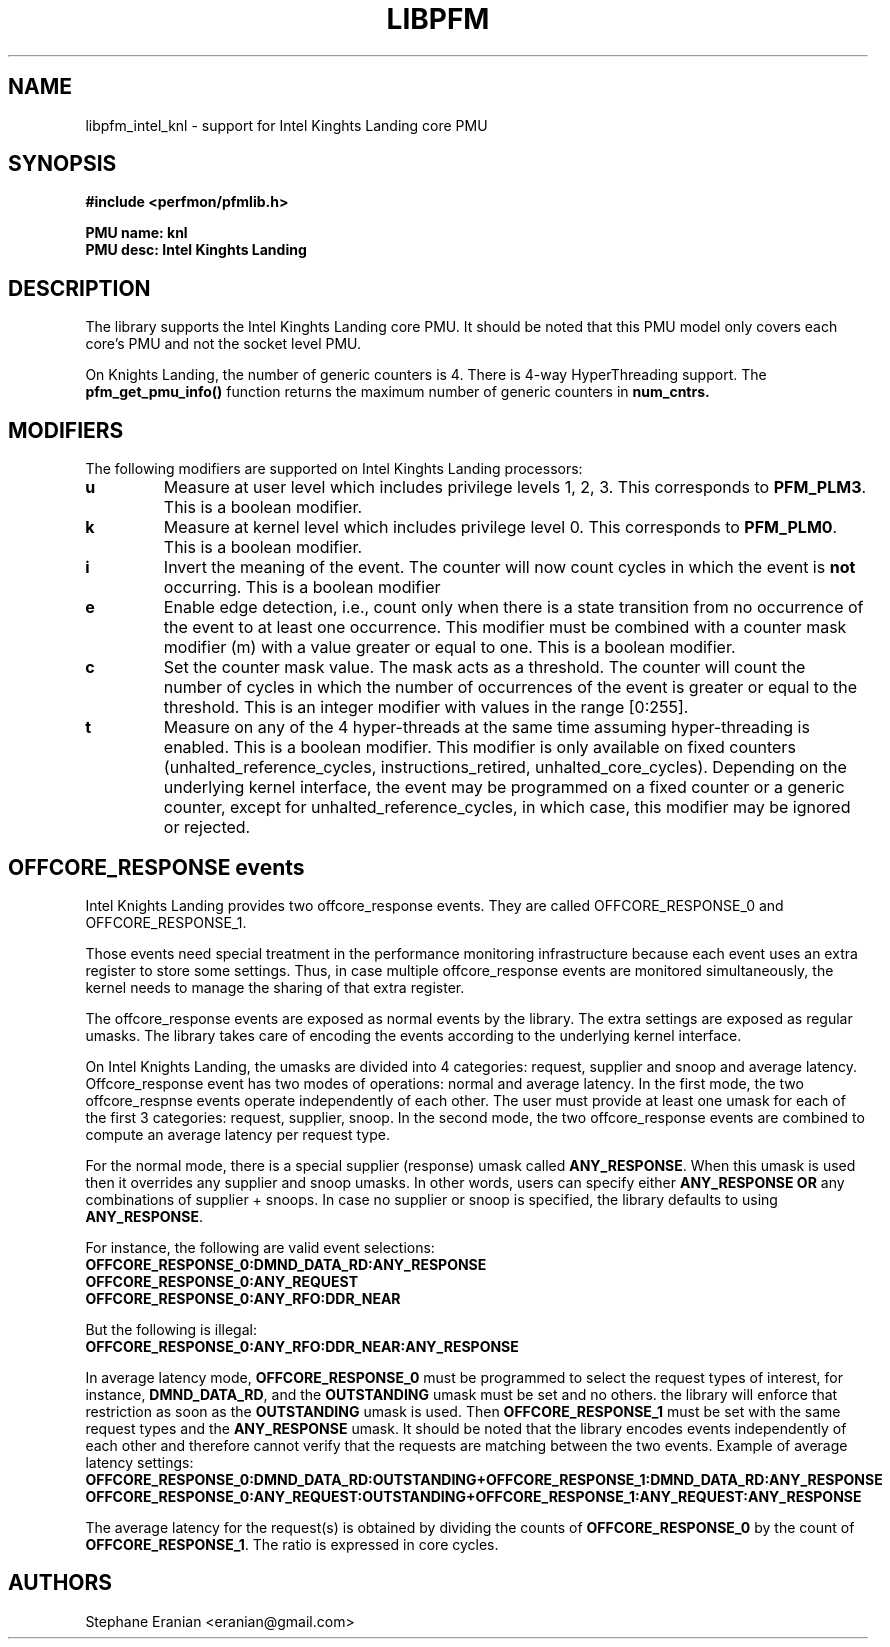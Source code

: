 .TH LIBPFM 3  "July, 2016" "" "Linux Programmer's Manual"
.SH NAME
libpfm_intel_knl - support for Intel Kinghts Landing core PMU
.SH SYNOPSIS
.nf
.B #include <perfmon/pfmlib.h>
.sp
.B PMU name: knl
.B PMU desc: Intel Kinghts Landing
.sp
.SH DESCRIPTION
The library supports the Intel Kinghts Landing core PMU. It should be noted that
this PMU model only covers each core's PMU and not the socket level PMU.

On Knights Landing, the number of generic counters is 4. There is 4-way HyperThreading support.
The \fBpfm_get_pmu_info()\fR function returns the maximum number of generic counters
in \fBnum_cntrs\fr.

.SH MODIFIERS
The following modifiers are supported on Intel Kinghts Landing processors:
.TP
.B u
Measure at user level which includes privilege levels 1, 2, 3. This corresponds to \fBPFM_PLM3\fR.
This is a boolean modifier.
.TP
.B k
Measure at kernel level which includes privilege level 0. This corresponds to \fBPFM_PLM0\fR.
This is a boolean modifier.
.TP
.B i
Invert the meaning of the event. The counter will now count cycles in which the event is \fBnot\fR
occurring. This is a boolean modifier
.TP
.B e
Enable edge detection, i.e., count only when there is a state transition from no occurrence of the event
to at least one occurrence. This modifier must be combined with a counter mask modifier (m) with a value greater or equal to one.
This is a boolean modifier.
.TP
.B c
Set the counter mask value. The mask acts as a threshold. The counter will count the number of cycles
in which the number of occurrences of the event is greater or equal to the threshold. This is an integer
modifier with values in the range [0:255].
.TP
.B t
Measure on any of the 4 hyper-threads at the same time assuming hyper-threading is enabled. This is a boolean modifier.
This modifier is only available on fixed counters (unhalted_reference_cycles, instructions_retired, unhalted_core_cycles).
Depending on the underlying kernel interface, the event may be programmed on a fixed counter or a generic counter, except for
unhalted_reference_cycles, in which case, this modifier may be ignored or rejected.

.SH OFFCORE_RESPONSE events
Intel Knights Landing provides two offcore_response events. They are called OFFCORE_RESPONSE_0 and OFFCORE_RESPONSE_1.

Those events need special treatment in the performance monitoring infrastructure
because each event uses an extra register to store some settings. Thus, in
case multiple offcore_response events are monitored simultaneously, the kernel needs
to manage the sharing of that extra register.

The offcore_response events are exposed as normal events by the library. The extra
settings are exposed as regular umasks. The library takes care of encoding the
events according to the underlying kernel interface.

On Intel Knights Landing, the umasks are divided into 4 categories: request, supplier
and snoop and average latency. Offcore_response event has two modes of operations: normal and average latency.
In the first mode, the two offcore_respnse events operate independently of each other. The user must provide at
least one umask for each of the first 3 categories: request, supplier, snoop. In the second mode, the two
offcore_response events are combined to compute an average latency per request type.

For the normal mode, there is a special supplier (response) umask called \fBANY_RESPONSE\fR. When this umask
is used then it overrides any supplier and snoop umasks. In other words, users can
specify either \fBANY_RESPONSE\fR \fBOR\fR any combinations of supplier + snoops. In case no supplier or snoop
is specified, the library defaults to using \fBANY_RESPONSE\fR.

For instance, the following are valid event selections:
.TP
.B OFFCORE_RESPONSE_0:DMND_DATA_RD:ANY_RESPONSE
.TP
.B OFFCORE_RESPONSE_0:ANY_REQUEST
.TP
.B OFFCORE_RESPONSE_0:ANY_RFO:DDR_NEAR

.P
But the following is illegal:

.TP
.B OFFCORE_RESPONSE_0:ANY_RFO:DDR_NEAR:ANY_RESPONSE
.P
In average latency mode, \fBOFFCORE_RESPONSE_0\fR must be programmed to select the request types of interest, for instance, \fBDMND_DATA_RD\fR, and the \fBOUTSTANDING\fR umask must be set and no others. the library will enforce that restriction as soon as the \fBOUTSTANDING\fR umask is used. Then \fBOFFCORE_RESPONSE_1\fR must be set with the same request types and the \fBANY_RESPONSE\fR umask. It should be noted that the library encodes events independently of each other and therefore cannot verify that the requests are matching between the two events.
Example of average latency settings:
.TP
.B OFFCORE_RESPONSE_0:DMND_DATA_RD:OUTSTANDING+OFFCORE_RESPONSE_1:DMND_DATA_RD:ANY_RESPONSE
.TP
.B OFFCORE_RESPONSE_0:ANY_REQUEST:OUTSTANDING+OFFCORE_RESPONSE_1:ANY_REQUEST:ANY_RESPONSE
.P
The average latency for the request(s) is obtained by dividing the counts of \fBOFFCORE_RESPONSE_0\fR by the count of \fBOFFCORE_RESPONSE_1\fR. The ratio is expressed in core cycles.

.SH AUTHORS
.nf
Stephane Eranian <eranian@gmail.com>
.if
.PP
